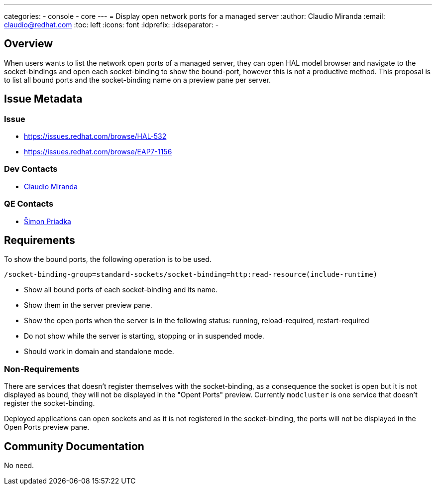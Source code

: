 ---
categories:
  - console
  - core
---
= Display open network ports for a managed server
:author:            Claudio Miranda
:email:             claudio@redhat.com
:toc:               left
:icons:             font
:idprefix:
:idseparator:       -

== Overview

When users wants to list the network open ports of a managed server, they can open HAL model browser and navigate to the socket-bindings and open each socket-binding to show the bound-port, however this is not a productive method.
This proposal is to list all bound ports and the socket-binding name on a preview pane per server.

== Issue Metadata

=== Issue

* https://issues.redhat.com/browse/HAL-532
* https://issues.redhat.com/browse/EAP7-1156

=== Dev Contacts

* mailto:claudio@redhat.com[Claudio Miranda]

=== QE Contacts

* mailto:spriadka@redhat.com[Šimon Priadka]

== Requirements

To show the bound ports, the following operation is to be used.

`/socket-binding-group=standard-sockets/socket-binding=http:read-resource(include-runtime)`

* Show all bound ports of each socket-binding and its name.
* Show them in the server preview pane.
* Show the open ports when the server is in the following status: running, reload-required, restart-required
* Do not show while the server is starting, stopping or in suspended mode.
* Should work in domain and standalone mode.

=== Non-Requirements

There are services that doesn't register themselves with the socket-binding, as a consequence the socket is open but it is not displayed as bound, they will not be displayed in the "Opent Ports" preview. Currently `modcluster` is one service that doesn't register the socket-binding.

Deployed applications can open sockets and as it is not registered in the socket-binding, the ports will not be displayed in the Open Ports preview pane.

== Community Documentation

No need.
